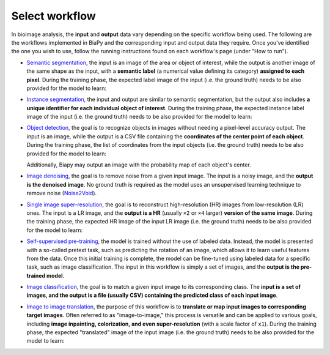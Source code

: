 Select workflow
---------------

In bioimage analysis, the **input** and **output** data vary depending on the specific workflow being used. The following are the workflows implemented in BiaPy and the corresponding input and output data they require. Once you've identified the one you wish to use, follow the running instructions found on each workflow's page (under "How to run").

* `Semantic segmentation <../workflows/semantic_segmentation.html>`_, the input is an image of the area or object of interest, while the output is another image of the same shape as the input, with a **semantic label** (a numerical value defining its category) **assigned to each pixel**. During the training phase, the expected label image of the input (i.e. the ground truth) needs to be also provided for the model to learn:

  .. image:: ../img/semantic_seg/workflow-scheme.svg
   :width: 70%
   :align: center 

\

* `Instance segmentation <../workflows/instance_segmentation.html>`_, the input and output are similar to semantic segmentation, but the output also includes **a unique identifier for each individual object of interest**. During the training phase, the expected instance label image of the input (i.e. the ground truth) needs to be also provided for the model to learn:

  .. image:: ../img/instance-seg/workflow-scheme.svg
   :width: 70%
   :align: center 

\


* `Object detection <../workflows/detection.html>`_, the goal is to recognize objects in images without needing a pixel-level accuracy output. The input is an image, while the output is a CSV file containing the **coordinates of the center point of each object**. During the training phase, the list of coordinates from the input objects (i.e. the ground truth) needs to be also provided for the model to learn:

  .. image:: ../img/detection/workflow-scheme.svg
   :width: 70%
   :align: center 

  \
  Additionally, Biapy may output an image with the probability map of each object's center.


* `Image denoising <../workflows/denoising.html>`_, the goal is to remove noise from a given input image. The input is a noisy image, and the **output is the denoised image**. No ground truth is required as the model uses an unsupervised learning technique to remove noise (`Noise2Void <https://arxiv.org/abs/1811.10980>`__).

  .. image:: ../img/denoising/workflow-scheme.svg
   :width: 70%
   :align: center 

\  

* `Single image super-resolution <../workflows/super_resolution.html>`_, the goal is to reconstruct high-resolution (HR) images from low-resolution (LR) ones. The input is a LR image, and the **output is a HR** (usually ``×2`` or ``×4`` larger) **version of the same image**. During the training phase, the expected HR image of the input LR image (i.e. the ground truth) needs to be also provided for the model to learn:

  .. image:: ../img/super-resolution/workflow-scheme.svg
   :width: 70%
   :align: center 

\

* `Self-supervised pre-training <../workflows/self_supervision.html>`_, the model is trained without the use of labeled data. Instead, the model is presented with a so-called pretext task, such as predicting the rotation of an image, which allows it to learn useful features from the data. Once this initial training is complete, the model can be fine-tuned using labeled data for a specific task, such as image classification. The input in this workflow is simply a set of images, and the **output is the pre-trained model**.

  .. image:: ../img/self-supervised/workflow-scheme.svg
   :width: 70%
   :align: center 

\

* `Image classification <../workflows/classification.html>`_, the goal is to match a given input image to its corresponding class. The **input is a set of images, and the output is a file (usually CSV) containing the predicted class of each input image**.

  .. image:: ../img/classification/workflow-scheme.svg
   :width: 70%
   :align: center 

\

* `Image to image translation <../workflows/image_to_image.html>`_, the purpose of this workflow is to **translate or map input images to corresponding target images**. Often referred to as "image-to-image," this process is versatile and can be applied to various goals, including **image inpainting, colorization, and even super-resolution** (with a scale factor of ``x1``). During the training phase, the expected "translated" image of the input image (i.e. the ground truth) needs to be also provided for the model to learn:

  .. image:: ../img/i2i/workflow-scheme.svg
   :width: 70%
   :align: center 

